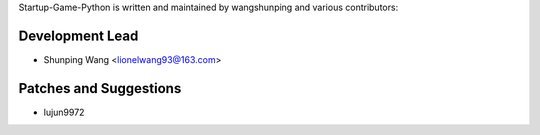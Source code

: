 Startup-Game-Python is written and maintained by wangshunping and
various contributors:

Development Lead
```````````

- Shunping Wang <lionelwang93@163.com>


Patches and Suggestions
````````````````

- lujun9972
